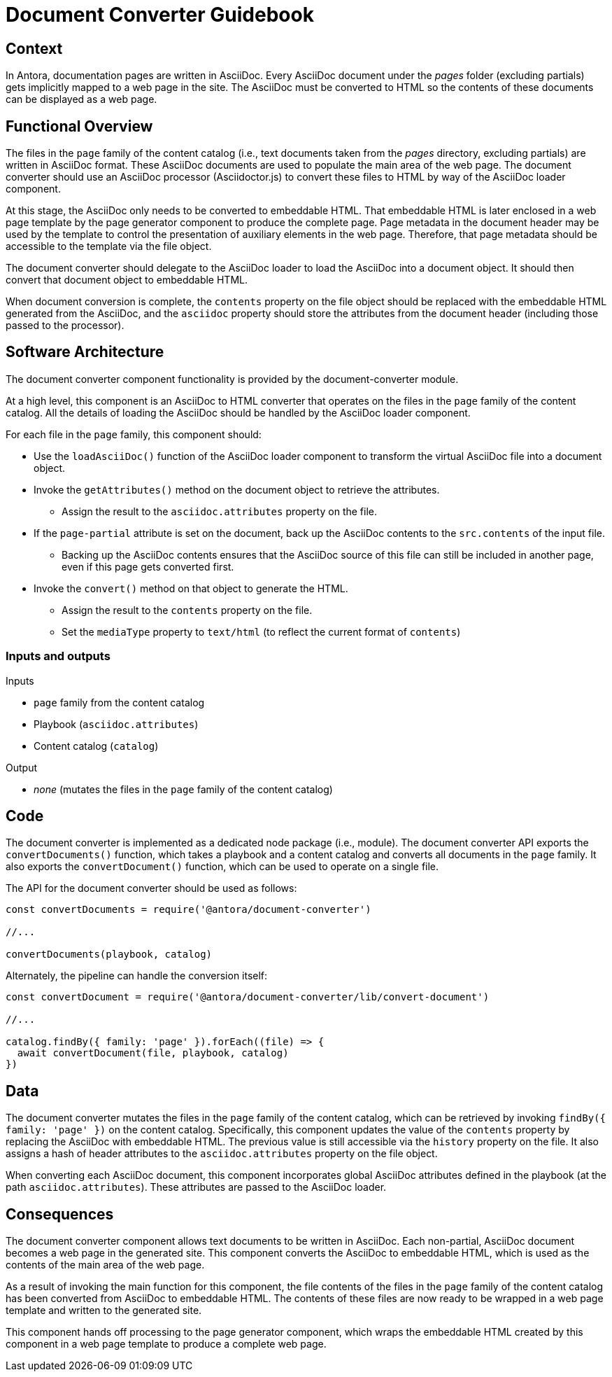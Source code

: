 = Document Converter Guidebook

== Context

In Antora, documentation pages are written in AsciiDoc.
Every AsciiDoc document under the [.path]_pages_ folder (excluding partials) gets implicitly mapped to a web page in the site.
The AsciiDoc must be converted to HTML so the contents of these documents can be displayed as a web page.

== Functional Overview

The files in the `page` family of the content catalog (i.e., text documents taken from the [.path]_pages_ directory, excluding partials) are written in AsciiDoc format.
These AsciiDoc documents are used to populate the main area of the web page.
The document converter should use an AsciiDoc processor (Asciidoctor.js) to convert these files to HTML by way of the AsciiDoc loader component.

At this stage, the AsciiDoc only needs to be converted to embeddable HTML.
That embeddable HTML is later enclosed in a web page template by the page generator component to produce the complete page.
Page metadata in the document header may be used by the template to control the presentation of auxiliary elements in the web page.
Therefore, that page metadata should be accessible to the template via the file object.

The document converter should delegate to the AsciiDoc loader to load the AsciiDoc into a document object.
It should then convert that document object to embeddable HTML.

When document conversion is complete, the `contents` property on the file object should be replaced with the embeddable HTML generated from the AsciiDoc, and the `asciidoc` property should store the attributes from the document header (including those passed to the processor).

== Software Architecture

The document converter component functionality is provided by the document-converter module.

At a high level, this component is an AsciiDoc to HTML converter that operates on the files in the `page` family of the content catalog.
All the details of loading the AsciiDoc should be handled by the AsciiDoc loader component.

For each file in the `page` family, this component should:

* Use the `loadAsciiDoc()` function of the AsciiDoc loader component to transform the virtual AsciiDoc file into a document object.
* Invoke the `getAttributes()` method on the document object to retrieve the attributes.
 ** Assign the result to the `asciidoc.attributes` property on the file.
* If the `page-partial` attribute is set on the document, back up the AsciiDoc contents to the `src.contents` of the input file.
 ** Backing up the AsciiDoc contents ensures that the AsciiDoc source of this file can still be included in another page, even if this page gets converted first.
* Invoke the `convert()` method on that object to generate the HTML.
 ** Assign the result to the `contents` property on the file.
 ** Set the `mediaType` property to `text/html` (to reflect the current format of `contents`)

=== Inputs and outputs

.Inputs
* `page` family from the content catalog
* Playbook (`asciidoc.attributes`)
* Content catalog (`catalog`)

.Output
* _none_ (mutates the files in the `page` family of the content catalog)

== Code

The document converter is implemented as a dedicated node package (i.e., module).
The document converter API exports the `convertDocuments()` function, which takes a playbook and a content catalog and converts all documents in the `page` family.
It also exports the `convertDocument()` function, which can be used to operate on a single file.

The API for the document converter should be used as follows:

// Q: should the convertDocuments return a collection of files which were converted?
[source,js]
----
const convertDocuments = require('@antora/document-converter')

//...

convertDocuments(playbook, catalog)
----

Alternately, the pipeline can handle the conversion itself:

// TODO check this code
[source,js]
----
const convertDocument = require('@antora/document-converter/lib/convert-document')

//...

catalog.findBy({ family: 'page' }).forEach((file) => {
  await convertDocument(file, playbook, catalog)
})
----

== Data

The document converter mutates the files in the `page` family of the content catalog, which can be retrieved by invoking `findBy({ family: 'page' })` on the content catalog.
Specifically, this component updates the value of the `contents` property by replacing the AsciiDoc with embeddable HTML.
The previous value is still accessible via the `history` property on the file.
It also assigns a hash of header attributes to the `asciidoc.attributes` property on the file object.

// Q: should it also incorporate attributes from antora.yml?
When converting each AsciiDoc document, this component incorporates global AsciiDoc attributes defined in the playbook (at the path `asciidoc.attributes`).
These attributes are passed to the AsciiDoc loader.

== Consequences

The document converter component allows text documents to be written in AsciiDoc.
Each non-partial, AsciiDoc document becomes a web page in the generated site.
This component converts the AsciiDoc to embeddable HTML, which is used as the contents of the main area of the web page.

As a result of invoking the main function for this component, the file contents of the files in the `page` family of the content catalog has been converted from AsciiDoc to embeddable HTML.
The contents of these files are now ready to be wrapped in a web page template and written to the generated site.

This component hands off processing to the page generator component, which wraps the embeddable HTML created by this component in a web page template to produce a complete web page.
